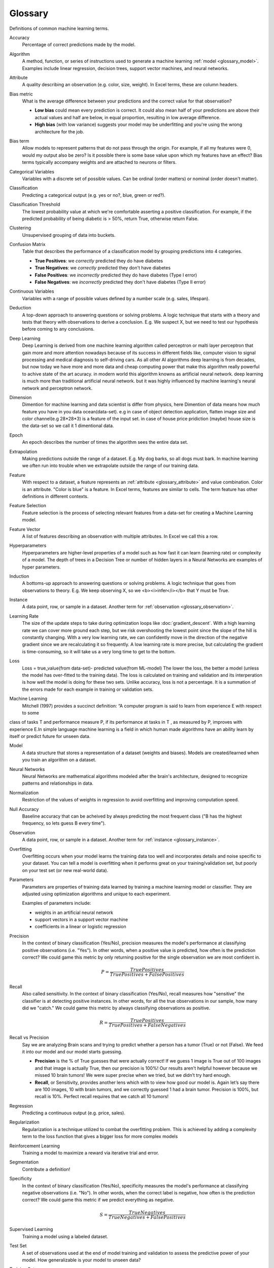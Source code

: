.. _glossary:

========
Glossary
========

Definitions of common machine learning terms.

.. http://www.sphinx-doc.org/en/stable/markup/inline.html#cross-referencing-arbitrary-locations

.. _glossary_accuracy:

Accuracy
  Percentage of correct predictions made by the model.

.. _glossary_algorithm:

Algorithm
  A method, function, or series of instructions used to generate a machine learning :ref:`model <glossary_model>`. Examples include linear regression, decision trees, support vector machines, and neural networks.

.. _glossary_attribute:

Attribute
  A quality describing an observation (e.g. color, size, weight). In Excel terms, these are column headers.

.. _glossary_bias_metric:

Bias metric
  What is the average difference between your predictions and the correct value for that observation?

  - **Low bias** could mean every prediction is correct. It could also mean half of your predictions are above their actual values and half are below, in equal proportion, resulting in low average difference.

  - **High bias** (with low variance) suggests your model may be underfitting and you're using the wrong architecture for the job.

.. _glossary_bias_term:

Bias term
  Allow models to represent patterns that do not pass through the origin. For example, if all my features were 0, would my output also be zero? Is it possible there is some base value upon which my features have an effect? Bias terms typically accompany weights and are attached to neurons or filters.

.. _glossary_categorical_variables:

Categorical Variables
  Variables with a discrete set of possible values. Can be ordinal (order matters) or nominal (order doesn't matter).

.. _glossary_classification:

Classification
  Predicting a categorical output (e.g. yes or no?, blue, green or red?).

.. _glossary_classification_threshold:

Classification Threshold
  The lowest probability value at which we're comfortable asserting a positive classification. For example, if the predicted probability of being diabetic is > 50%, return True, otherwise return False.

.. _glossary_clustering:

Clustering
  Unsupervised grouping of data into buckets.

.. _glossary_confusion_matrix:

Confusion Matrix
  Table that describes the performance of a classification model by grouping predictions into 4 categories.

  - **True Positives**: we *correctly* predicted they do have diabetes
  - **True Negatives**: we *correctly* predicted they don't have diabetes
  - **False Positives**: we *incorrectly* predicted they do have diabetes (Type I error)
  - **False Negatives**: we *incorrectly* predicted they don't have diabetes (Type II error)

.. _glossary_continuous_variables:

Continuous Variables
  Variables with a range of possible values defined by a number scale (e.g. sales, lifespan).

.. _glossary_deduction:

Deduction
  A top-down approach to answering questions or solving problems. A logic technique that starts with a theory and tests that theory with observations to derive a conclusion. E.g. We suspect X, but we need to test our hypothesis before coming to any conclusions.

.. _glossary_deep_learning:

Deep Learning
  Deep Learning is derived from one machine learning algorithm called perceptron or malti layer perceptron that gain more and more attention nowadays because of its success in different fields like, computer vision to signal processing and medical diagnosis to self-driving cars. As all other AI algorithms deep learning is from decades, but now today we have more and more data and cheap computing power that make this algorithm really powerful to achive state of the art acuracy. in modern world this algorithm knowns as artificial neural network. deep learning is much more than traditional artificial neural network. but it was highly influenced by machine learning's neural network and perceptron network. 

.. _glossary_dimension:

Dimension
  Dimention for machine learning and data scientist is differ from physics, here Dimention of data means how much feature you have in you data ocean(data-set). e.g in case of object detection application, flatten image size and color channel(e.g 28*28*3) is a feature of the input set.  in case of house price pridiction (maybe) house size is the data-set so we call it 1 dimentional data.

.. _glossary_epoch:

Epoch
  An epoch describes the number of times the algorithm sees the entire data set.

.. _glossary_extrapolation:

Extrapolation
  Making predictions outside the range of a dataset. E.g. My dog barks, so all dogs must bark. In machine learning we often run into trouble when we extrapolate outside the range of our training data.

.. _glossary_feature:

Feature
  With respect to a dataset, a feature represents an :ref:`attribute <glossary_attribute>` and value combination. Color is an attribute. "Color is blue" is a feature. In Excel terms, features are similar to cells. The term feature has other definitions in different contexts.

.. _glossary_feature_selection:

Feature Selection
  Feature selection is the process of selecting relevant features from a data-set for creating a Machine Learning model. 

.. _glossary_feature_vector:

Feature Vector
  A list of features describing an observation with multiple attributes. In Excel we call this a row.

.. _glossary_hyperparameters:

Hyperparameters
  Hyperparameters are higher-level properties of a model such as how fast it can learn (learning rate) or complexity of a model. The depth of trees in a Decision Tree or number of hidden layers in a Neural Networks are examples of hyper parameters.

.. _glossary_induction:

Induction
  A bottoms-up approach to answering questions or solving problems. A logic technique that goes from observations to theory. E.g. We keep observing X, so we <b><i>infer</i></b> that Y must be True.

.. _glossary_instance:

Instance
  A data point, row, or sample in a dataset. Another term for :ref:`observation <glossary_observation>`.

.. _glossary_learning_rate:

Learning Rate
  The size of the update steps to take during optimization loops like :doc:`gradient_descent`. With a high learning rate we can cover more ground each step, but we risk overshooting the lowest point since the slope of the hill is constantly changing. With a very low learning rate, we can confidently move in the direction of the negative gradient since we are recalculating it so frequently. A low learning rate is more precise, but calculating the gradient is time-consuming, so it will take us a very long time to get to the bottom.

.. _glossary_loss:

Loss
  Loss = true_value(from data-set)- predicted value(from ML-model)  The lower the loss, the better a model (unless the model has over-fitted to the training data). The loss is calculated on training and validation and its interperation is how well the model is doing for these two sets. Unlike accuracy, loss is not a percentage. It is a summation of the errors made for each example in training or validation sets. 

.. _glossary_machine_learning:

Machine Learning
   Mitchell (1997) provides a succinct definition: “A computer program is said to learn from experience E with respect to some
class of tasks T and performance measure P, if its performance at tasks in T , as measured by P, improves with experience E.In
simple language machine learning is a field in which human made algorithms have an ability learn by itself or predict future 
for unseen data.


.. _glossary_model:

Model
  A data structure that stores a representation of a dataset (weights and biases). Models are created/learned when you train an algorithm on a dataset.

.. _glossary_neural_networks:

Neural Networks
  Neural Networks are mathematical algorithms modeled after the brain's architecture, designed to recognize patterns and relationships in data. 

.. _glossary_normalization:

Normalization
  Restriction of the values of weights in regression to avoid overfitting and improving computation speed.
.. _glossary_null_accuracy:

Null Accuracy
  Baseline accuracy that can be acheived by always predicting the most frequent class ("B has the highest frequency, so lets guess B every time").

.. _glossary_observation:

Observation
  A data point, row, or sample in a dataset. Another term for :ref:`instance <glossary_instance>`.

.. _glossary_overfitting:

Overfitting
  Overfitting occurs when your model learns the training data too well and incorporates details and noise specific to your dataset. You can tell a model is overfitting when it performs great on your training/validation set, but poorly on your test set (or new real-world data).

.. _glossary_parameters:

Parameters
  Parameters are properties of training data learned by training a machine learning model or classifier. They are adjusted using optimization algorithms and unique to each experiment. 

  Examples of parameters include:

  - weights in an artificial neural network
  - support vectors in a support vector machine
  - coefficients in a linear or logistic regression
  

.. _glossary_precision:

Precision
  In the context of binary classification (Yes/No), precision measures the model's performance at classifying positive observations (i.e. "Yes"). In other words, when a positive value is predicted, how often is the prediction correct? We could game this metric by only returning positive for the single observation we are most confident in.

  .. math::

    P = \frac{True Positives}{True Positives + False Positives}

.. _glossary_recall:

Recall
  Also called sensitivity. In the context of binary classification (Yes/No), recall measures how "sensitive" the classifier is at detecting positive instances. In other words, for all the true observations in our sample, how many did we "catch." We could game this metric by always classifying observations as positive.

  .. math::

    R = \frac{True Positives}{True Positives + False Negatives}

.. _glossary_recall_vs_precision:

Recall vs Precision
  Say we are analyzing Brain scans and trying to predict whether a person has a tumor (True) or not (False). We feed it into our model and our model starts guessing.

  - **Precision** is the % of True guesses that were actually correct! If we guess 1 image is True out of 100 images and that image is actually True, then our precision is 100%! Our results aren't helpful however because we missed 10 brain tumors! We were super precise when we tried, but we didn’t try hard enough.

  - **Recall**, or Sensitivity, provides another lens which with to view how good our model is. Again let’s say there are 100 images, 10 with brain tumors, and we correctly guessed 1 had a brain tumor. Precision is 100%, but recall is 10%. Perfect recall requires that we catch all 10 tumors!

.. _glossary_regression:

Regression
  Predicting a continuous output (e.g. price, sales).

.. _glossary_regularization:

Regularization
  Regularization is a technique utilized to combat the overfitting problem. This is achieved by adding a complexity term to the loss function that gives a bigger loss for more complex models 

.. _glossary_reinforcement_learning:

Reinforcement Learning
  Training a model to maximize a reward via iterative trial and error.

.. _glossary_segmentation:

Segmentation
  Contribute a definition!

.. _glossary_specificity:

Specificity
  In the context of binary classification (Yes/No), specificity measures the model's performance at classifying negative observations (i.e. "No"). In other words, when the correct label is negative, how often is the prediction correct? We could game this metric if we predict everything as negative.

  .. math::

    S = \frac{True Negatives}{True Negatives + False Positives}

.. _glossary_supervised_learning:

Supervised Learning
  Training a model using a labeled dataset.

.. _glossary_test_set:

Test Set
  A set of observations used at the end of model training and validation to assess the predictive power of your model. How generalizable is your model to unseen data?

.. _glossary_training_set:

Training Set
  A set of observations used to generate machine learning models.

.. _glossary_transfer_learning:

Transfer Learning
  Contribute a definition!

.. _glossary_type_1_error:

Type 1 Error
  False Positives. Consider a company optimizing hiring practices to reduce false positives in job offers. A type 1 error occurs when candidate seems good and they hire him, but he is actually bad.

.. _glossary_type_2_error:

Type 2 Error
  False Negatives. The candidate was great but the company passed on him.

.. _glossary_underfitting:

Underfitting
  Underfitting occurs when your model over-generalizes and fails to incorporate relevant variations in your data that would give your model more predictive power. You can tell a model is underfitting when it performs poorly on both training and test sets.

.. _glossary_uat:

Universal Approximation Theorem
  A neural network with one hidden layer can approximate any continuous function but only for inputs in a specific range. If you train a network on inputs between -2 and 2, then it will work well for inputs in the same range, but you can’t expect it to generalize to other inputs without retraining the model or adding more hidden neurons.

.. _glossary_unsupervised_learning:

Unsupervised Learning
  Training a model to find patterns in an unlabeled dataset (e.g. clustering).

.. _glossary_validation_set:

Validation Set
  A set of observations used during model training to provide feedback on how well the current parameters generalize beyond the training set. If training error decreases but validation error increases, your model is likely overfitting and you should pause training.

.. _glossary_variance:

Variance
  How tightly packed are your predictions for a particular observation relative to each other?

  - **Low variance** suggests your model is internally consistent, with predictions varying little from each other after every iteration.

  - **High variance** (with low bias) suggests your model may be overfitting and reading too deeply into the noise found in every training set.


.. rubric:: References

.. [1] http://robotics.stanford.edu/~ronnyk/glossary.html
